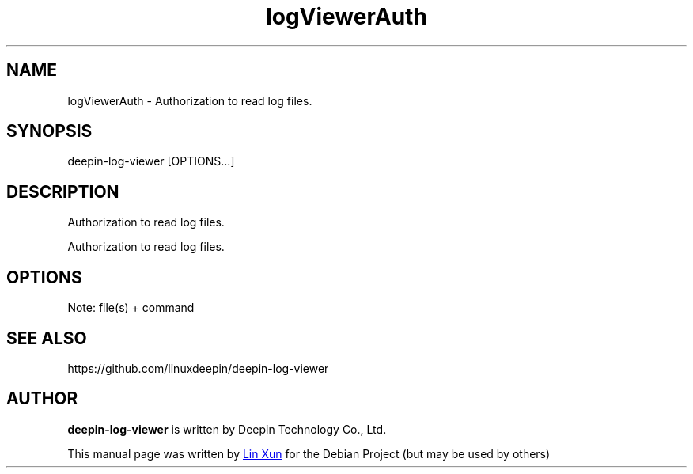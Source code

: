 .\"                                      Hey, EMACS: -*- nroff -*-
.\" (C) Copyright 2021 hufeng <hufeng@uniontech.com>,
.\"
.TH "logViewerAuth" "1" "2021-3-26" "Deepin"
.\" Please adjust this date whenever revising the manpage.
.\"
.\" Some roff macros, for reference:
.\" .nh        disable hyphenation
.\" .hy        enable hyphenation
.\" .ad l      left justify
.\" .ad b      justify to both left and right margins
.\" .nf        disable filling
.\" .fi        enable filling
.\" .br        insert line break
.\" .sp <n>    insert n+1 empty lines
.\" for manpage-specific macros, see man(7)
.SH NAME
logViewerAuth \- Authorization to read log files.
.SH SYNOPSIS
deepin-log-viewer [OPTIONS...]
.SH DESCRIPTION
Authorization to read log files.
.PP
Authorization to read log files.
.SH OPTIONS
.PP
Note: file(s) + command
.PP
.SH SEE ALSO
https://github.com/linuxdeepin/deepin-log-viewer
.SH AUTHOR
.PP
.B deepin-log-viewer
is written by Deepin Technology Co., Ltd.
.PP
This manual page was written by
.MT linxun@\:uniontech.com
Lin Xun
.ME
for the Debian Project (but may be used by others)
